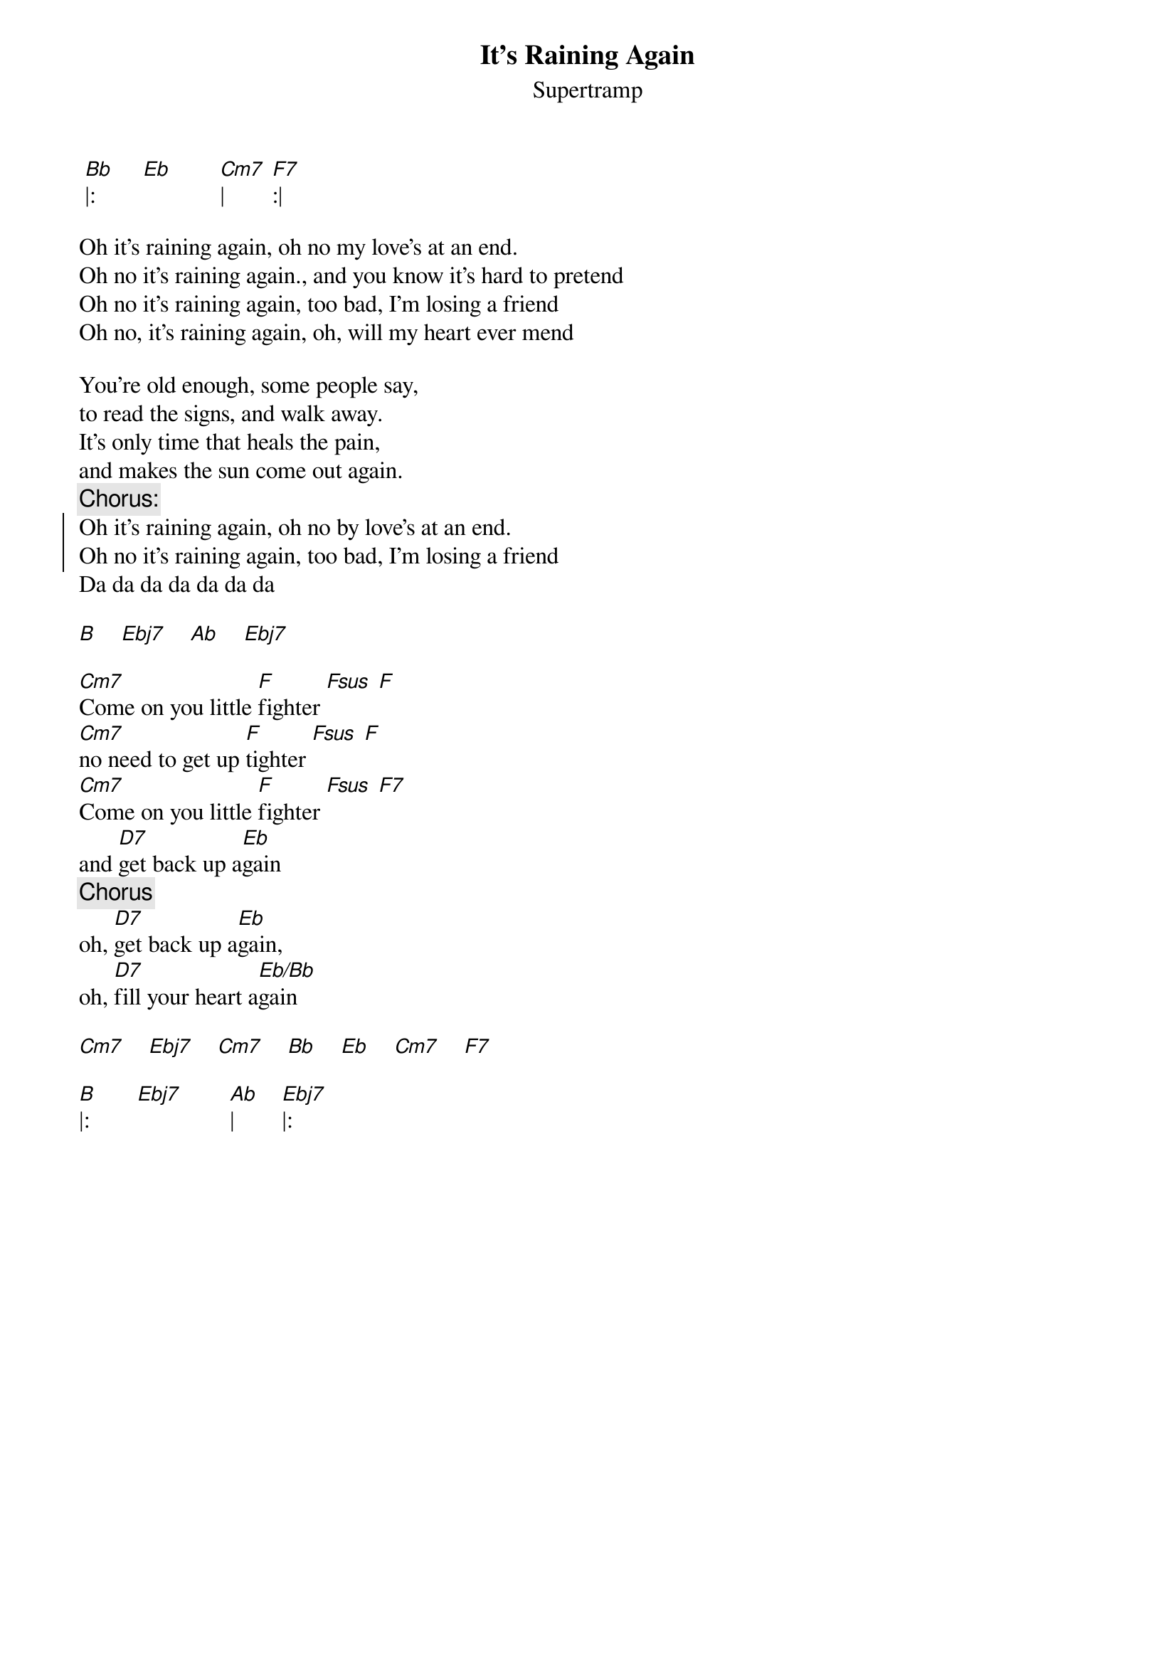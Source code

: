 # From: kartmann@risc.uni-linz.ac.at (Karl Artmann)
{title: It's Raining Again}
{st: Supertramp}
{no_grid}

 [Bb]|:        [Eb]        [Cm7]|        [F7]:|

Oh it's raining again, oh no my love's at an end.
Oh no it's raining again., and you know it's hard to pretend
Oh no it's raining again, too bad, I'm losing a friend
Oh no, it's raining again, oh, will my heart ever mend

You're old enough, some people say,
to read the signs, and walk away.
It's only time that heals the pain,
and makes the sun come out again.
{c:Chorus:}
{soc}
Oh it's raining again, oh no by love's at an end.
Oh no it's raining again, too bad, I'm losing a friend
{eoc}
Da da da da da da da 

[B]    [Ebj7]    [Ab]    [Ebj7]

[Cm7]Come on you little [F]fighter [Fsus] [F]
[Cm7]no need to get up [F]tighter [Fsus] [F]
[Cm7]Come on you little [F]fighter [Fsus] [F7]
and [D7]get back up a[Eb]gain
{comment:Chorus}
oh, [D7]get back up a[Eb]gain,
oh, [D7]fill your heart a[Eb/Bb]gain  

[Cm7]    [Ebj7]    [Cm7]    [Bb]    [Eb]    [Cm7]    [F7]

[B]|:        [Ebj7]        [Ab]|        [Ebj7]|:
 


